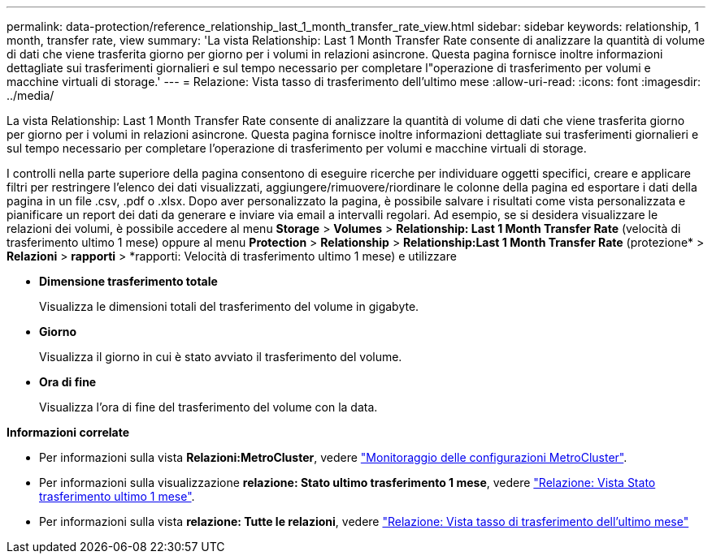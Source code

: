 ---
permalink: data-protection/reference_relationship_last_1_month_transfer_rate_view.html 
sidebar: sidebar 
keywords: relationship, 1 month, transfer rate, view 
summary: 'La vista Relationship: Last 1 Month Transfer Rate consente di analizzare la quantità di volume di dati che viene trasferita giorno per giorno per i volumi in relazioni asincrone. Questa pagina fornisce inoltre informazioni dettagliate sui trasferimenti giornalieri e sul tempo necessario per completare l"operazione di trasferimento per volumi e macchine virtuali di storage.' 
---
= Relazione: Vista tasso di trasferimento dell'ultimo mese
:allow-uri-read: 
:icons: font
:imagesdir: ../media/


[role="lead"]
La vista Relationship: Last 1 Month Transfer Rate consente di analizzare la quantità di volume di dati che viene trasferita giorno per giorno per i volumi in relazioni asincrone. Questa pagina fornisce inoltre informazioni dettagliate sui trasferimenti giornalieri e sul tempo necessario per completare l'operazione di trasferimento per volumi e macchine virtuali di storage.

I controlli nella parte superiore della pagina consentono di eseguire ricerche per individuare oggetti specifici, creare e applicare filtri per restringere l'elenco dei dati visualizzati, aggiungere/rimuovere/riordinare le colonne della pagina ed esportare i dati della pagina in un file .csv, .pdf o .xlsx. Dopo aver personalizzato la pagina, è possibile salvare i risultati come vista personalizzata e pianificare un report dei dati da generare e inviare via email a intervalli regolari. Ad esempio, se si desidera visualizzare le relazioni dei volumi, è possibile accedere al menu *Storage* > *Volumes* > *Relationship: Last 1 Month Transfer Rate* (velocità di trasferimento ultimo 1 mese) oppure al menu *Protection* > *Relationship* > *Relationship:Last 1 Month Transfer Rate* (protezione* > *Relazioni* > *rapporti* > *rapporti: Velocità di trasferimento ultimo 1 mese) e utilizzare

* *Dimensione trasferimento totale*
+
Visualizza le dimensioni totali del trasferimento del volume in gigabyte.

* *Giorno*
+
Visualizza il giorno in cui è stato avviato il trasferimento del volume.

* *Ora di fine*
+
Visualizza l'ora di fine del trasferimento del volume con la data.



*Informazioni correlate*

* Per informazioni sulla vista *Relazioni:MetroCluster*, vedere link:../storage-mgmt/task_monitor_metrocluster_configurations.html["Monitoraggio delle configurazioni MetroCluster"].
* Per informazioni sulla visualizzazione *relazione: Stato ultimo trasferimento 1 mese*, vedere link:../data-protection/reference_relationship_last_1_month_transfer_status_view.html["Relazione: Vista Stato trasferimento ultimo 1 mese"].
* Per informazioni sulla vista *relazione: Tutte le relazioni*, vedere link:../data-protection/reference_relationship_last_1_month_transfer_rate_view.html["Relazione: Vista tasso di trasferimento dell'ultimo mese"]

